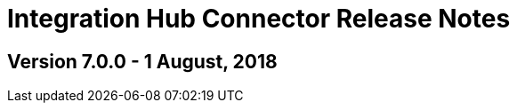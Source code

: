 = Integration Hub Connector Release Notes
:keywords: connector, release notes, 

== Version 7.0.0 - 1 August, 2018






